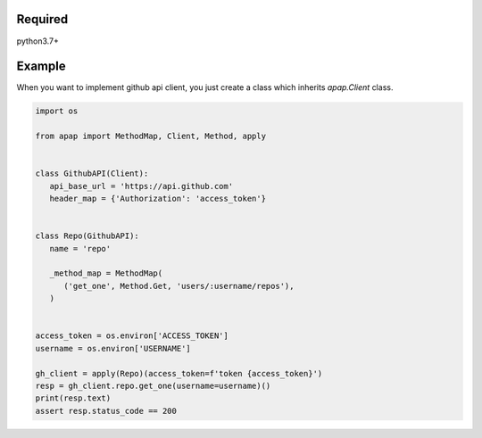 |version| |ci-status|

.. |version| image:: https://img.shields.io/badge/python-3.7-blue.svg?style=flat
    :alt: version
    :scale: 100%
    :target: https://www.python.org/downloads/release/python-370/


.. |ci-status| image:: https://circleci.com/gh/mtwtkman/apap.svg?style=svg
    :alt: circleci status
    :scale: 100%
    :target: https://circleci.com/gh/mtwtkman/apap


Required
========

python3.7+

Example
=======

When you want to implement github api client, you just create a class which inherits `apap.Client` class.

.. code:: python

   import os

   from apap import MethodMap, Client, Method, apply


   class GithubAPI(Client):
      api_base_url = 'https://api.github.com'
      header_map = {'Authorization': 'access_token'}


   class Repo(GithubAPI):
      name = 'repo'

      _method_map = MethodMap(
         ('get_one', Method.Get, 'users/:username/repos'),
      )


   access_token = os.environ['ACCESS_TOKEN']
   username = os.environ['USERNAME']

   gh_client = apply(Repo)(access_token=f'token {access_token}')
   resp = gh_client.repo.get_one(username=username)()
   print(resp.text)
   assert resp.status_code == 200
